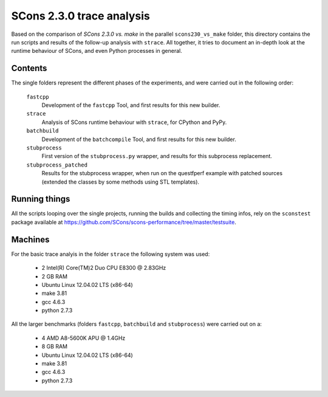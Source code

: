 ##########################
SCons 2.3.0 trace analysis
##########################

Based on the comparison of `SCons 2.3.0 vs. make` in the parallel ``scons230_vs_make``
folder, this directory contains the run scripts and results of the follow-up
analysis with ``strace``.
All together, it tries to document an in-depth look at the runtime behaviour of SCons,
and even Python processes in general.

Contents
########

The single folders represent the different phases of the experiments, and were
carried out in the following order:

    ``fastcpp``
        Development of the ``fastcpp`` Tool, and first results for this
        new builder.
    ``strace``
        Analysis of SCons runtime behaviour with ``strace``, for CPython and PyPy.
    ``batchbuild``
        Development of the ``batchcompile`` Tool, and first results for this
        new builder.
    ``stubprocess``
        First version of the ``stubprocess.py`` wrapper, and results for this
        subprocess replacement.
    ``stubprocess_patched``
        Results for the stubprocess wrapper, when run on the questfperf
        example with patched sources (extended the classes by some methods
        using STL templates).



Running things
##############

All the scripts looping over the single projects, running
the builds and collecting the timing infos, rely on the
``sconstest`` package available at
https://github.com/SCons/scons-performance/tree/master/testsuite. 

Machines
########

For the basic trace analyis in the folder ``strace`` the following system was used:

  * 2 Intel(R) Core(TM)2 Duo CPU E8300  @ 2.83GHz
  * 2 GB RAM
  * Ubuntu Linux 12.04.02 LTS (x86-64)
  * make 3.81
  * gcc 4.6.3
  * python 2.7.3

All the larger benchmarks (folders ``fastcpp``, ``batchbuild`` and ``stubprocess``) 
were carried out on a:

  * 4 AMD A8-5600K APU @ 1.4GHz
  * 8 GB RAM
  * Ubuntu Linux 12.04.02 LTS (x86-64)
  * make 3.81
  * gcc 4.6.3
  * python 2.7.3



